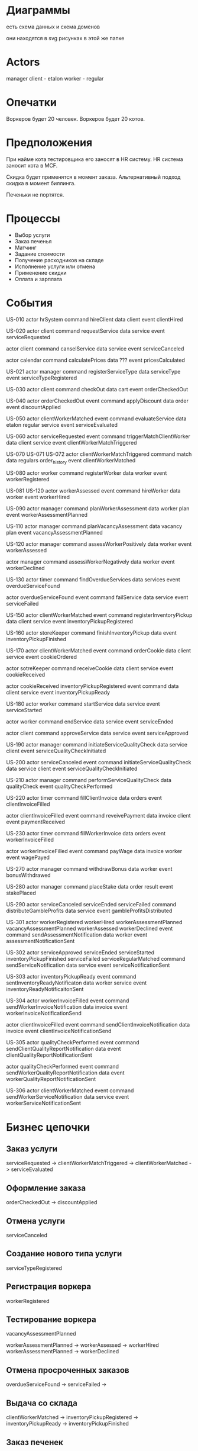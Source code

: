 * Диаграммы
есть схема данных
и схема доменов

они находятся в svg рисунках в этой же папке

* Actors 
manager
client - etalon
worker - regular

* Опечатки
Воркеров будет 20 человек.
Воркеров будет 20 котов.

* Предположения
При найме кота тестировщика его заносят в HR систему.
HR система заносит кота в MCF.

Скидка будет применятся в момент заказа.
Альтернативный подход скидка в момент биллинга.

Печеньки не портятся.
* Процессы
- Выбор услуги
- Заказ печенья
- Матчинг
- Задание стоимости
- Получение расходников на складе
- Исполнение услуги или отмена
- Применение скидки
- Оплата и зарплата

* События
US-010
actor hrSystem
command hireClient
data client
event clientHired

US-020
actor client
command requestService
data service
event serviceRequested

actor client
command canselService
data service
event serviceCanceled

actor calendar
command calculatePrices
data ???
event pricesCalculated

US-021
actor manager
command registerServiceType
data serviceType
event serviceTypeRegistered

US-030
actor client
command checkOut
data cart
event orderCheckedOut

US-040
actor orderCheckedOut event
command applyDiscount
data order
event discountApplied

US-050
actor clientWorkerMatched event
command evaluateService
data etalon regular service
event serviceEvaluated

US-060
actor  serviceRequested event 
command triggerMatchClientWorker
data client service
event clientWorkerMatchTriggered

US-070
US-071
US-072
actor clientWorkerMatchTriggered
command match
data regulars order_history
event clientWorkerMatched

US-080
actor worker
command registerWorker
data worker
event workerRegistered

US-081
US-120
actor workerAssessed event 
command hireWorker
data worker
event workerHired

US-090
actor manager
command planWorkerAssessment
data worker plan
event workerAssessmentPlanned

US-110
actor manager
command planVacancyAssessment
data vacancy plan
event vacancyAssessmentPlanned

US-120
actor manager
command assessWorkerPositively
data worker
event  workerAssessed

actor manager
command assessWorkerNegatively
data worker
event  workerDeclined

US-130
actor timer
command findOverdueServices
data services
event overdueServiceFound

actor overdueServiceFound event
command failService
data service
event serviceFailed

US-150
actor clientWorkerMatched event
command registerInventoryPickup
data client service
event inventoryPickupRegistered

US-160
actor storeKeeper
command finishInventoryPickup
data 
event inventoryPickupFinished

US-170
actor clientWorkerMatched event
command orderCookie
data client service
event cookieOrdered

actor sotreKeeper
command receiveCookie
data client service
event cookieReceived

actor  cookieReceived inventoryPickupRegistered event
command 
data client service
event inventoryPickupReady

US-180
actor worker
command startService
data service
event serviceStarted

actor worker
command endService
data service
event serviceEnded

actor client
command approveService
data service
event serviceApproved

US-190
actor manager
command initiateServiceQualityCheck
data service client
event serviceQualityCheckInitiated

US-200
actor serviceCanceled event
command  initiateServiceQualityCheck
data service client
event serviceQualityCheckInitiated

US-210
actor manager
command performServiceQualityCheck
data qualityCheck
event qualityCheckPerformed

US-220
actor timer
command fillClientInvoice
data orders
event clientInvoiceFilled

actor  clientInvoiceFilled event
command reveivePayment
data invoice client
event paymentReceived

US-230
actor timer
command fillWorkerInvoice
data orders
event workerInvoiceFilled

actor  workerInvoiceFilled event
command payWage
data invoice worker
event wagePayed

US-270
actor manager
command withdrawBonus
data worker
event bonusWithdrawed

US-280
actor manager
command placeStake
data order result
event stakePlaced

US-290
actor  serviceCanceled  serviceEnded serviceFailed
command distributeGambleProfits
data service
event gambleProfitsDistributed

US-301
actor  workerRegistered workerHired workerAssessmentPlanned vacancyAssessmentPlanned  workerAssessed workerDeclined event
command sendAssessmentNotification
data worker
event assessmentNotificationSent

US-302
actor serviceApproved serviceEnded serviceStarted  inventoryPickupFinished serviceFailed serviceRegularMatched 
command sendServiceNotification
data service
event serviceNotificationSent

US-303
actor inventoryPickupReady event
command sentInventoryReadyNotificaton
data worker service
event inventoryReadyNotificaitonSent

US-304
actor  workerInvoiceFilled event
command sendWorkerInvoiceNotification
data invoice
event workerInvoiceNotificationSend

actor  clientInvoiceFilled event
command sendClientInvoiceNotification
data invoice
event clientInvoiceNotificationSend

US-305
actor  qualityCheckPerformed event
command sendClientQualityReportNotification
data
event clientQualityReportNotificationSent

actor  qualityCheckPerformed event
command sendWorkerQualityReportNotification
data
event workerQualityReportNotificationSent

US-306
actor  clientWorkerMatched event
command sendWorkerServiceNotification
data service
event workerServiceNotificationSent

* Бизнес цепочки
** Заказ услуги
serviceRequested ->  clientWorkerMatchTriggered -> clientWorkerMatched -> serviceEvaluated

** Оформление заказа
orderCheckedOut -> discountApplied

** Отмена услуги
serviceCanceled

** Создание нового типа услуги
serviceTypeRegistered

** Регистрация воркера
workerRegistered

** Тестирование воркера
vacancyAssessmentPlanned

workerAssessmentPlanned -> workerAssessed -> workerHired
workerAssessmentPlanned -> workerDeclined

** Отмена просроченных заказов
overdueServiceFound -> serviceFailed -> 

** Выдача со склада
clientWorkerMatched -> inventoryPickupRegistered -> inventoryPickupReady -> inventoryPickupFinished

** Заказ печенек
clientWorkerMatched -> cookieOrdered -> cookieReceived -> inventoryPickupReady

** Выполнение заказа
serviceStarted -> serviceEnded -> serviceApproved

** Проверка качества заказа
serviceQualityCheckInitiated -> qualityCheckPerformed
serviceCanceled -> serviceQualityCheckInitiated

** Выставление счетов клиентам и оплата заказанных задач
clientInvoiceFilled -> paymentReceived

** Оплата работы воркерам
workerInvoiceFilled -> wagePayed
bonusWithdrawed

** Система ставок
placeStake
serviceCanceled -> gambleProfitsDistributed
serviceEnded -> gambleProfitsDistributed
serviceFailed -> gambleProfitsDistributed

* Модель данных
в приложенной диаграмме
* Домены
client admin
service order
matching
worker registration & assessment
fulfillment
quality control
client billing
worker payroll
manager gambling

* Сервисы
- hr_admin регистрация клиентов и менеджеров
один сервис на контекст
в будущем, возможно, придется при выходе на рынок
добавить регистрацию клиентов еще одним модулем

- worker_registration регистрация воркеров
- worker_assessment тестирование воркеров
2 сервиса на один контекст нужно для того, 
что они будут по-разному масштабироваться
из-за риска атак
также модуль тестирования котов будет часто изменяться
может быть в нем будут аб тесты

- service создание и выполнение задач
один модуль на 2 контекста заказа и выполнения услуги
потому что удобно статус услуги из одного места обновлять в остальных модулях

- matching подбор исполнителя и первоначальной стоимости задачи
это отдельный контекст и модуль, 
потому что им отдельные разработчики занимаются, 
которых не понимает никто

- pricing применение скидок
в этом модуле может быть сложная бизнес логика
он непосредственно не влияет на флоу

- billing выставление инвойсов клиентам и списание платы
- payroll расчет и выплата зарплаты воркерам
2 разных модуля нужны для расчетов с котами,
а не один. потому что это разные процессы, 
у них разные биллинговые периоды,
и процессы по-разному работают

- gambling учет ставок на задачи
это отдельный модуль, потому что он никогда не будет изменяться
нужно обложить его тестами и документацией и забросить в дальний репозиторий

** Сервисы уведомлений
сервисы уведомлений отдельные для каждого флоу уведомлений
единый сервис уведомлений не подойдет, 
потому что эти сервисы будут изменяться отдельно

assessment_notification
service_notification
inventory_ready_notification
billing_notification
payroll_notification
quality_notification

* Связи между сервисами
связи между сервисами должны быть асинхронными
потому что нет ни одного места, где необходим мгновенный ответ
